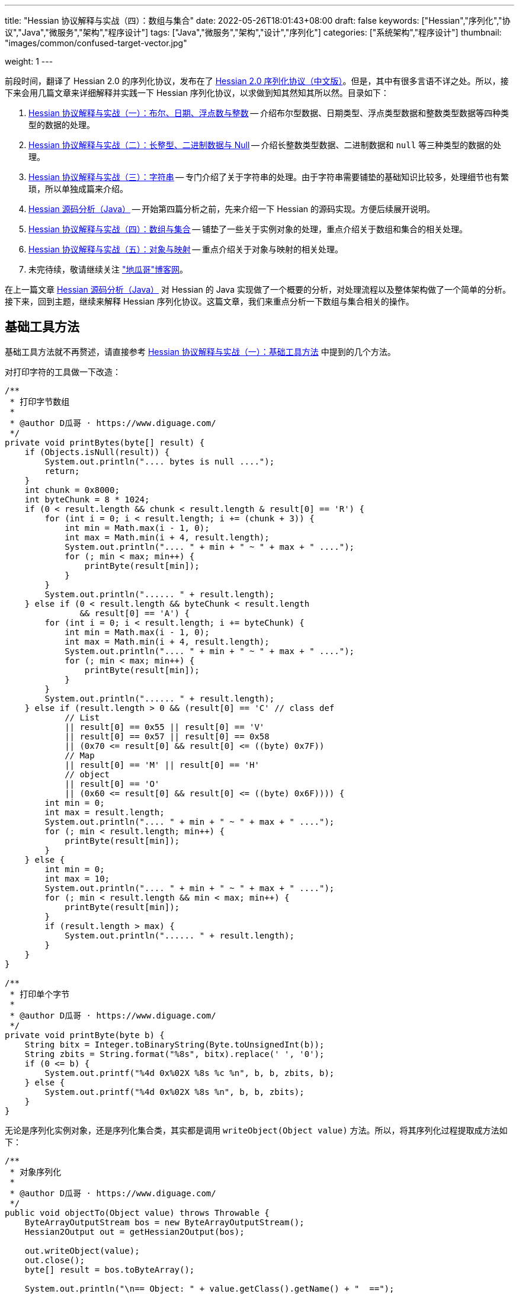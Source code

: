---
title: "Hessian 协议解释与实战（四）：数组与集合"
date: 2022-05-26T18:01:43+08:00
draft: false
keywords: ["Hessian","序列化","协议","Java","微服务","架构","程序设计"]
tags: ["Java","微服务","架构","设计","序列化"]
categories: ["系统架构","程序设计"]
thumbnail: "images/common/confused-target-vector.jpg"

weight: 1
---


前段时间，翻译了 Hessian 2.0 的序列化协议，发布在了 https://www.diguage.com/post/hessian-serialization-protocol/[Hessian 2.0 序列化协议（中文版）^]。但是，其中有很多言语不详之处。所以，接下来会用几篇文章来详细解释并实践一下 Hessian 序列化协议，以求做到知其然知其所以然。目录如下：

. https://www.diguage.com/post/hessian-protocol-interpretation-and-practice-1/[Hessian 协议解释与实战（一）：布尔、日期、浮点数与整数^] -- 介绍布尔型数据、日期类型、浮点类型数据和整数类型数据等四种类型的数据的处理。
. https://www.diguage.com/post/hessian-protocol-interpretation-and-practice-2/[Hessian 协议解释与实战（二）：长整型、二进制数据与 Null^] -- 介绍长整数类型数据、二进制数据和 `null` 等三种类型的数据的处理。
. https://www.diguage.com/post/hessian-protocol-interpretation-and-practice-3/[Hessian 协议解释与实战（三）：字符串^] -- 专门介绍了关于字符串的处理。由于字符串需要铺垫的基础知识比较多，处理细节也有繁琐，所以单独成篇来介绍。
. https://www.diguage.com/post/hessian-source-analysis-for-java/[Hessian 源码分析（Java）^] -- 开始第四篇分析之前，先来介绍一下 Hessian 的源码实现。方便后续展开说明。
. https://www.diguage.com/post/hessian-protocol-interpretation-and-practice-4/[Hessian 协议解释与实战（四）：数组与集合^] -- 铺垫了一些关于实例对象的处理，重点介绍关于数组和集合的相关处理。
. https://www.diguage.com/post/hessian-protocol-interpretation-and-practice-5/[Hessian 协议解释与实战（五）：对象与映射^] -- 重点介绍关于对象与映射的相关处理。
. 未完待续，敬请继续关注 https://www.diguage.com/["地瓜哥"博客网^]。

在上一篇文章 https://www.diguage.com/post/hessian-source-analysis-for-java/[Hessian 源码分析（Java）^] 对 Hessian 的 Java 实现做了一个概要的分析，对处理流程以及整体架构做了一个简单的分析。接下来，回到主题，继续来解释 Hessian 序列化协议。这篇文章，我们来重点分析一下数组与集合相关的操作。

== 基础工具方法

基础工具方法就不再赘述，请直接参考 https://www.diguage.com/post/hessian-protocol-interpretation-and-practice-1/#helper-methods[Hessian 协议解释与实战（一）：基础工具方法^] 中提到的几个方法。

对打印字符的工具做一下改造：

[source%nowrap,java,{source_attr}]
----
/**
 * 打印字节数组
 *
 * @author D瓜哥 · https://www.diguage.com/
 */
private void printBytes(byte[] result) {
    if (Objects.isNull(result)) {
        System.out.println(".... bytes is null ....");
        return;
    }
    int chunk = 0x8000;
    int byteChunk = 8 * 1024;
    if (0 < result.length && chunk < result.length & result[0] == 'R') {
        for (int i = 0; i < result.length; i += (chunk + 3)) {
            int min = Math.max(i - 1, 0);
            int max = Math.min(i + 4, result.length);
            System.out.println(".... " + min + " ~ " + max + " ....");
            for (; min < max; min++) {
                printByte(result[min]);
            }
        }
        System.out.println("...... " + result.length);
    } else if (0 < result.length && byteChunk < result.length 
               && result[0] == 'A') {
        for (int i = 0; i < result.length; i += byteChunk) {
            int min = Math.max(i - 1, 0);
            int max = Math.min(i + 4, result.length);
            System.out.println(".... " + min + " ~ " + max + " ....");
            for (; min < max; min++) {
                printByte(result[min]);
            }
        }
        System.out.println("...... " + result.length);
    } else if (result.length > 0 && (result[0] == 'C' // class def
            // List
            || result[0] == 0x55 || result[0] == 'V'
            || result[0] == 0x57 || result[0] == 0x58
            || (0x70 <= result[0] && result[0] <= ((byte) 0x7F))
            // Map
            || result[0] == 'M' || result[0] == 'H'
            // object
            || result[0] == 'O'
            || (0x60 <= result[0] && result[0] <= ((byte) 0x6F)))) {
        int min = 0;
        int max = result.length;
        System.out.println(".... " + min + " ~ " + max + " ....");
        for (; min < result.length; min++) {
            printByte(result[min]);
        }
    } else {
        int min = 0;
        int max = 10;
        System.out.println(".... " + min + " ~ " + max + " ....");
        for (; min < result.length && min < max; min++) {
            printByte(result[min]);
        }
        if (result.length > max) {
            System.out.println("...... " + result.length);
        }
    }
}

/**
 * 打印单个字节
 *
 * @author D瓜哥 · https://www.diguage.com/
 */
private void printByte(byte b) {
    String bitx = Integer.toBinaryString(Byte.toUnsignedInt(b));
    String zbits = String.format("%8s", bitx).replace(' ', '0');
    if (0 <= b) {
        System.out.printf("%4d 0x%02X %8s %c %n", b, b, zbits, b);
    } else {
        System.out.printf("%4d 0x%02X %8s %n", b, b, zbits);
    }
}
----

无论是序列化实例对象，还是序列化集合类，其实都是调用 `writeObject(Object value)` 方法。所以，将其序列化过程提取成方法如下：

[source%nowrap,java,{source_attr}]
----
/**
 * 对象序列化
 *
 * @author D瓜哥 · https://www.diguage.com/
 */
public void objectTo(Object value) throws Throwable {
    ByteArrayOutputStream bos = new ByteArrayOutputStream();
    Hessian2Output out = getHessian2Output(bos);

    out.writeObject(value);
    out.close();
    byte[] result = bos.toByteArray();

    System.out.println("\n== Object: " + value.getClass().getName() + "  ==");
    if (value instanceof Collection<?> && !((Collection<?>) value).isEmpty()) {
        Optional<?> ele = ((Collection<?>) value).stream().findFirst();
        System.out.println("== Generic: " + ele.get().getClass().getName() + "  ==");
    }
    if (value instanceof Map && !((Map) value).isEmpty()) {
        Optional<? extends Map.Entry<?, ?>> optional =
                ((Map<?, ?>) value).entrySet().stream().findFirst();
        Map.Entry<?, ?> entry = optional.get();
        Object key = entry.getKey();
        Object val = entry.getValue();
        System.out.println("== Key Object: " + key.getClass().getName() + "  ==");
        System.out.println("== Val Object: " + val.getClass().getName() + "  ==");
    }
    System.out.println(toJson(value));
    System.out.println("== byte array: hessian result ==");
    printBytes(result);
}

/**
 * 打印单个字节
 *
 * @author D瓜哥 · https://www.diguage.com/
 */
private String toJson(Object value) {
    // 需要添加 com.fasterxml.jackson.core:jackson-databind 依赖
    ObjectMapper mapper = new ObjectMapper();
    // 序列化字段
    mapper.setVisibility(PropertyAccessor.FIELD, JsonAutoDetect.Visibility.ANY);
    try {
        return mapper.writeValueAsString(value);
    } catch (JsonProcessingException e) {
        e.printStackTrace();
        return null;
    }
}
----


[#object]
== 首谈实例对象

要集合和哈希，就必须先了解一下 Hessian 对实例对象的处理。由于，实例对象和哈希的处理有些相似。所以，想把两个放在一起来说明。这里对实例对象的处理先做个概要介绍。

先看一下类定义：

[source%nowrap,java,{source_attr}]
----
package com.diguage;

/**
 * @author D瓜哥 · https://www.diguage.com/
 */
public class Car {
    private String name;
    private int age;

    public Car() {
    }

    public Car(String name, int age) {
        this.name = name;
        this.age = age;
    }

    // 各种 Setter 和 Getter 方法
}
----

接下来，我们看一下序列化操作：

[source%nowrap,java,{source_attr}]
----
/**
 * 对象序列化
 *
 * @author D瓜哥 · https://www.diguage.com/
 */
@Test
public void testObject1() throws Throwable {
    Car value = new Car("diguage", 47);

    ByteArrayOutputStream bos = new ByteArrayOutputStream();
    Hessian2Output out = getHessian2Output(bos);

    // 在序列化实例对象时，
    // 首先，序列化实例对象对应的类定义：
    // ①类型（字符串形式）②字段数量③各个属性名称
    // 其次，序列化实例对象
    // ①根据类型找到对应的类型编号②依次序列化实例属性
    // 关于编号编码：
    // 1、在 ref ∈ [0, 15] 时，编码为：BC_OBJECT_DIRECT（0x60）+ ref
    // 2、在 ref ∈ [16, ] 时，编码为 ①O ②ref（以int编码）
    // 类型编号没有前置存储，是根据类型在序列化出现顺序来编号，从 0 开始，依次递增。
    out.writeObject(value);
    // 序列化两次，查看差异
    // 根据实验发现：重复对象会使用前置标志位 0x51（Q）+ 编号来处理，减少数据量。
    // 引用编号没有前置存储，是根据实例在序列化出现的顺序来编号，从 0 开始，依次递增。
    out.writeObject(value);
    out.close();
    byte[] result = bos.toByteArray();
    String className = value.getClass().getName();
    System.out.println("\n== Object: " + className + "  ==");
    System.out.println(toJson(value));
    System.out.println("== byte array: hessian result ==");
    printBytes(result);
}


// -- 输出结果 ------------------------------------------------
== Object: com.diguage.Car  ==
{"name":"diguage","age":47}
== byte array: hessian result ==
.... 0 ~ 39 ....
  67 0x43 01000011 C 
  15 0x0F 00001111  
  99 0x63 01100011 c 
 111 0x6F 01101111 o 
 109 0x6D 01101101 m 
  46 0x2E 00101110 . 
 100 0x64 01100100 d 
 105 0x69 01101001 i 
 103 0x67 01100111 g 
 117 0x75 01110101 u 
  97 0x61 01100001 a 
 103 0x67 01100111 g 
 101 0x65 01100101 e 
  46 0x2E 00101110 . 
  67 0x43 01000011 C 
  97 0x61 01100001 a 
 114 0x72 01110010 r 
-110 0x92 10010010 
   4 0x04 00000100  
 110 0x6E 01101110 n 
  97 0x61 01100001 a 
 109 0x6D 01101101 m 
 101 0x65 01100101 e 
   3 0x03 00000011  
  97 0x61 01100001 a 
 103 0x67 01100111 g 
 101 0x65 01100101 e 
  96 0x60 01100000 ` 
   7 0x07 00000111  
 100 0x64 01100100 d 
 105 0x69 01101001 i 
 103 0x67 01100111 g 
 117 0x75 01110101 u 
  97 0x61 01100001 a 
 103 0x67 01100111 g 
 101 0x65 01100101 e 
 -65 0xBF 10111111 
  81 0x51 01010001 Q 
-112 0x90 10010000
----

结合 https://www.diguage.com/post/hessian-serialization-protocol/#object[Hessian 2.0 序列化协议（中文版）：对象^] 中的规定来看，这个实验验证如下规则：

在序列化实例对象时，

. 首先，序列化实例对象对应的类定义。按照如下属性，序列化如下信息：
.. 类型标志位 `0x43`（`C`）
.. 类型（字符串形式）
.. 字段数量
.. 各个属性名称
. 其次，序列化实例对象
.. 根据类型出现的顺序，找到对应的类型编号（从 `0` 开始）
.. 依次序列化实例属性

关于类型编号编码需要特别说明一下：

. 在 `ref ∈ [0, 15]` 时，编码为： `0x60`（```）+ `ref`
. 在 `ref ∈ [16, ]` 时，编码格式为：
.. `O`
.. `ref`（以 `int` 编码）

类型编号没有前置存储，是根据类型在序列化时出现的顺序来编号，从 `0` 开始，依次递增。

根据实验发现：重复对象会使用前置标志位 `0x51`（`Q`）+ 编号来处理，这样可以减少重复数据的重复编码，减少序列化后的字节长度。另外，引用编号没有前置存储，是根据实例在序列化时出现的顺序来编号，从 `0` 开始，依次递增。

.如何定位对象？
****
看序列化结果，在标志位 `0x51`（`Q`）后面，写入的是一个数字。但是，前面对象进行序列化时，也没有写数字。我猜测是在反序列化时，会根据字节数组重新构建起来对象和数字的对应关系。
****

关于实例对象的序列化操作，这些信息已经足够我们展开下文。其他信息，后续再展开讨论。

[#list]
== 链表数据

在 https://www.diguage.com/post/hessian-source-analysis-for-java/[Hessian 源码分析（Java）^] 中，介绍了一些 Hessian 的架构以及序列化的流程。再结合代码，我们知道，涉及链表处理的 `Serializer` 有如下几个：

. `ArraySerializer`
. `BasicSerializer` --  八种类型数组、 `String` 数组、 `Object` 数组都是由它来进行处理。
. `CollectionSerializer`
. `EnumerationSerializer`
. `IteratorSerializer`

查看相关代码，对于集合的处理，基本上就是三步走：

. `AbstractHessianOutput.writeListBegin(int length, String type)`
. `AbstractHessianOutput.writeObject/Int/Double/XXX(Object object)`
. `AbstractHessianOutput.writeListEnd()` -- 不一定调用。是否调用，视情况而定。

另外，在 https://www.diguage.com/post/hessian-source-analysis-for-java/[Hessian 源码分析（Java）^] 中，也提到在 `Hessian2Output` 中实现了 `AbstractHessianOutput` 的接口。所以，只需要关注 `Hessian2Output` 对上述三个方法的实现即可。

根据以上分析，设计如下几种实验：

. 序列化 `int[]` 以测试 `BasicSerializer` 的表现；
. 序列化 `Car[]` 以测试 `ArraySerializer` 的表现；
. 序列化 `ArrayList<Integer>`、 `LinkedList<Integer>` 和 `HashSet<Integer>` 以测试 `CollectionSerializer` 的表现；
. 序列化 `Collection<Integer>.iterator` 以测试 `IteratorSerializer`。

NOTE: 对比了 `IteratorSerializer` 和 `EnumerationSerializer` 的代码，两者几乎一模一样。就不再重复测试了。

[#int-array]
=== `int[]` 👉 `BasicSerializer`

首先，使用 `int[]` 来测试一下 `BasicSerializer` 的处理情况。

[source%nowrap,java,{source_attr}]
----
/**
 * 数组序列化
 *
 * @author D瓜哥 · https://www.diguage.com/
 */
@Test
public void testIntArray() throws Throwable {
    // 在处理长度为 [0, 7] 的数组时，
    // ①前置标志位： BC_LIST_DIRECT（0x70）+ length
    //   范围：0x70(p) ~ 0x77(w)
    // ②类型（字符串形式）
    // ③逐个数组元素
    // 注意：如果数组为空，则没有第③项
    objectTo(new int[]{});
    objectTo(new int[]{0});
    objectTo(new int[]{0, 1, 2, 3, 4, 5, 6});
    // 在处理长度为 [8, 0] 的数组时，
    // ①使用前置标志位 V 表示
    // ②类型（字符串形式）
    // ③数组长度length
    // ④逐个数组元素
    objectTo(new int[]{0, 1, 2, 3, 4, 5, 6, 7});
}


// -- 输出结果 ------------------------------------------------
== Object: [I  ==
[]
== byte array: hessian result ==
.... 0 ~ 6 ....
 112 0x70 01110000 p 
   4 0x04 00000100  
  91 0x5B 01011011 [ 
 105 0x69 01101001 i 
 110 0x6E 01101110 n 
 116 0x74 01110100 t 

== Object: [I  ==
[0]
== byte array: hessian result ==
.... 0 ~ 7 ....
 113 0x71 01110001 q 
   4 0x04 00000100  
  91 0x5B 01011011 [ 
 105 0x69 01101001 i 
 110 0x6E 01101110 n 
 116 0x74 01110100 t 
-112 0x90 10010000 

== Object: [I  ==
[0,1,2,3,4,5,6]
== byte array: hessian result ==
.... 0 ~ 13 ....
 119 0x77 01110111 w 
   4 0x04 00000100  
  91 0x5B 01011011 [ 
 105 0x69 01101001 i 
 110 0x6E 01101110 n 
 116 0x74 01110100 t 
-112 0x90 10010000 
-111 0x91 10010001 
-110 0x92 10010010 
-109 0x93 10010011 
-108 0x94 10010100 
-107 0x95 10010101 
-106 0x96 10010110 

== Object: [I  ==
[0,1,2,3,4,5,6,7]
== byte array: hessian result ==
.... 0 ~ 15 ....
  86 0x56 01010110 V 
   4 0x04 00000100  
  91 0x5B 01011011 [ 
 105 0x69 01101001 i 
 110 0x6E 01101110 n 
 116 0x74 01110100 t 
-104 0x98 10011000 
-112 0x90 10010000 
-111 0x91 10010001 
-110 0x92 10010010 
-109 0x93 10010011 
-108 0x94 10010100 
-107 0x95 10010101 
-106 0x96 10010110 
-105 0x97 10010111
----

结合 https://www.diguage.com/post/hessian-serialization-protocol/#list[Hessian 2.0 序列化协议（中文版）：链表数据^] 中的规定来看，这个实验验证了两条规则：

. 在处理长度为 `[0, 7]` 的数组时，处理流程如下：
.. 前置标志位： `0x70`(`p`)+ length。标志位范围：`0x70`(`p`) ~ `0x77`(`w`)
.. 类型（字符串形式）
.. 逐个数组元素
+
--
NOTE: 如果数组为空，则没有第③项。
--
. 在处理长度为 `[8, ]` 的数组时，
.. 使用前置标志位 `0x56`（`V`) 表示
.. 类型（字符串形式）
.. 数组长度 length
.. 逐个数组元素


=== `Car[]` 👉 `ArraySerializer`

接着，使用 `Car[]` 来测试一下 `ArraySerializer` 的处理情况。

[source%nowrap,java,{source_attr}]
----
/**
 * 测试对象数组的序列化
 *
 * @author D瓜哥 · https://www.diguage.com/
 */
@Test
public void testObjectArray() throws Throwable {
    // 在处理长度为 [0, 7] 的数组时：
    // ①前置标志位： BC_LIST_DIRECT（0x70）+ length
    //   范围：0x70(p) ~ 0x77(w)
    // ②类型（字符串形式）
    // ③逐个数组元素
    // 注意：如果数组为空，则没有第③项
    Car c = new Car("diguage", 47);
    objectTo(new Car[]{});
    objectTo(new Car[]{c});
    objectTo(new Car[]{c, c, c, c, c, c, c});
    // 在处理长度为 [8, 0] 的数组时：
    // ①使用前置标志位 V 表示
    // ②类型（字符串形式）
    // ③长度length
    // ④逐个数组元素
    // 由于我这里使用了相同的元素，所以，
    // 除第一个元素外，其他元素都试用引用编号来编码。
    objectTo(new Car[]{c, c, c, c, c, c, c, c});
}


// -- 输出结果 ------------------------------------------------

== Object: [Lcom.diguage.Car;  ==
[]
== byte array: hessian result ==
.... 0 ~ 18 ....
 112 0x70 01110000 p 
  16 0x10 00010000  
  91 0x5B 01011011 [ 
  99 0x63 01100011 c 
 111 0x6F 01101111 o 
 109 0x6D 01101101 m 
  46 0x2E 00101110 . 
 100 0x64 01100100 d 
 105 0x69 01101001 i 
 103 0x67 01100111 g 
 117 0x75 01110101 u 
  97 0x61 01100001 a 
 103 0x67 01100111 g 
 101 0x65 01100101 e 
  46 0x2E 00101110 . 
  67 0x43 01000011 C 
  97 0x61 01100001 a 
 114 0x72 01110010 r 

== Object: [Lcom.diguage.Car;  ==
[{"name":"diguage","age":47}]
== byte array: hessian result ==
.... 0 ~ 55 ....
 113 0x71 01110001 q 
  16 0x10 00010000  
  91 0x5B 01011011 [ 
  99 0x63 01100011 c 
 111 0x6F 01101111 o 
 109 0x6D 01101101 m 
  46 0x2E 00101110 . 
 100 0x64 01100100 d 
 105 0x69 01101001 i 
 103 0x67 01100111 g 
 117 0x75 01110101 u 
  97 0x61 01100001 a 
 103 0x67 01100111 g 
 101 0x65 01100101 e 
  46 0x2E 00101110 . 
  67 0x43 01000011 C 
  97 0x61 01100001 a 
 114 0x72 01110010 r 
  67 0x43 01000011 C 
  15 0x0F 00001111  
  99 0x63 01100011 c 
 111 0x6F 01101111 o 
 109 0x6D 01101101 m 
  46 0x2E 00101110 . 
 100 0x64 01100100 d 
 105 0x69 01101001 i 
 103 0x67 01100111 g 
 117 0x75 01110101 u 
  97 0x61 01100001 a 
 103 0x67 01100111 g 
 101 0x65 01100101 e 
  46 0x2E 00101110 . 
  67 0x43 01000011 C 
  97 0x61 01100001 a 
 114 0x72 01110010 r 
-110 0x92 10010010 
   4 0x04 00000100  
 110 0x6E 01101110 n 
  97 0x61 01100001 a 
 109 0x6D 01101101 m 
 101 0x65 01100101 e 
   3 0x03 00000011  
  97 0x61 01100001 a 
 103 0x67 01100111 g 
 101 0x65 01100101 e 
  96 0x60 01100000 ` 
   7 0x07 00000111  
 100 0x64 01100100 d 
 105 0x69 01101001 i 
 103 0x67 01100111 g 
 117 0x75 01110101 u 
  97 0x61 01100001 a 
 103 0x67 01100111 g 
 101 0x65 01100101 e 
 -65 0xBF 10111111 

== Object: [Lcom.diguage.Car;  ==
[{"name":"diguage","age":47},
 {"name":"diguage","age":47},
 {"name":"diguage","age":47},
 {"name":"diguage","age":47},
 {"name":"diguage","age":47},
 {"name":"diguage","age":47},
 {"name":"diguage","age":47}]
== byte array: hessian result ==
.... 0 ~ 67 ....
 119 0x77 01110111 w 
  16 0x10 00010000  
  91 0x5B 01011011 [ 
  99 0x63 01100011 c 
 111 0x6F 01101111 o 
 109 0x6D 01101101 m 
  46 0x2E 00101110 . 
 100 0x64 01100100 d 
 105 0x69 01101001 i 
 103 0x67 01100111 g 
 117 0x75 01110101 u 
  97 0x61 01100001 a 
 103 0x67 01100111 g 
 101 0x65 01100101 e 
  46 0x2E 00101110 . 
  67 0x43 01000011 C 
  97 0x61 01100001 a 
 114 0x72 01110010 r 
  67 0x43 01000011 C 
  15 0x0F 00001111  
  99 0x63 01100011 c 
 111 0x6F 01101111 o 
 109 0x6D 01101101 m 
  46 0x2E 00101110 . 
 100 0x64 01100100 d 
 105 0x69 01101001 i 
 103 0x67 01100111 g 
 117 0x75 01110101 u 
  97 0x61 01100001 a 
 103 0x67 01100111 g 
 101 0x65 01100101 e 
  46 0x2E 00101110 . 
  67 0x43 01000011 C 
  97 0x61 01100001 a 
 114 0x72 01110010 r 
-110 0x92 10010010 
   4 0x04 00000100  
 110 0x6E 01101110 n 
  97 0x61 01100001 a 
 109 0x6D 01101101 m 
 101 0x65 01100101 e 
   3 0x03 00000011  
  97 0x61 01100001 a 
 103 0x67 01100111 g 
 101 0x65 01100101 e 
  96 0x60 01100000 ` 
   7 0x07 00000111  
 100 0x64 01100100 d 
 105 0x69 01101001 i 
 103 0x67 01100111 g 
 117 0x75 01110101 u 
  97 0x61 01100001 a 
 103 0x67 01100111 g 
 101 0x65 01100101 e 
 -65 0xBF 10111111 
  81 0x51 01010001 Q 
-111 0x91 10010001 
  81 0x51 01010001 Q 
-111 0x91 10010001 
  81 0x51 01010001 Q 
-111 0x91 10010001 
  81 0x51 01010001 Q 
-111 0x91 10010001 
  81 0x51 01010001 Q 
-111 0x91 10010001 
  81 0x51 01010001 Q 
-111 0x91 10010001 

== Object: [Lcom.diguage.Car;  ==
[{"name":"diguage","age":47},
 {"name":"diguage","age":47},
 {"name":"diguage","age":47},
 {"name":"diguage","age":47},
 {"name":"diguage","age":47},
 {"name":"diguage","age":47},
 {"name":"diguage","age":47},
 {"name":"diguage","age":47}]
== byte array: hessian result ==
.... 0 ~ 70 ....
  86 0x56 01010110 V 
  16 0x10 00010000  
  91 0x5B 01011011 [ 
  99 0x63 01100011 c 
 111 0x6F 01101111 o 
 109 0x6D 01101101 m 
  46 0x2E 00101110 . 
 100 0x64 01100100 d 
 105 0x69 01101001 i 
 103 0x67 01100111 g 
 117 0x75 01110101 u 
  97 0x61 01100001 a 
 103 0x67 01100111 g 
 101 0x65 01100101 e 
  46 0x2E 00101110 . 
  67 0x43 01000011 C 
  97 0x61 01100001 a 
 114 0x72 01110010 r 
-104 0x98 10011000 
  67 0x43 01000011 C 
  15 0x0F 00001111  
  99 0x63 01100011 c 
 111 0x6F 01101111 o 
 109 0x6D 01101101 m 
  46 0x2E 00101110 . 
 100 0x64 01100100 d 
 105 0x69 01101001 i 
 103 0x67 01100111 g 
 117 0x75 01110101 u 
  97 0x61 01100001 a 
 103 0x67 01100111 g 
 101 0x65 01100101 e 
  46 0x2E 00101110 . 
  67 0x43 01000011 C 
  97 0x61 01100001 a 
 114 0x72 01110010 r 
-110 0x92 10010010 
   4 0x04 00000100  
 110 0x6E 01101110 n 
  97 0x61 01100001 a 
 109 0x6D 01101101 m 
 101 0x65 01100101 e 
   3 0x03 00000011  
  97 0x61 01100001 a 
 103 0x67 01100111 g 
 101 0x65 01100101 e 
  96 0x60 01100000 ` 
   7 0x07 00000111  
 100 0x64 01100100 d 
 105 0x69 01101001 i 
 103 0x67 01100111 g 
 117 0x75 01110101 u 
  97 0x61 01100001 a 
 103 0x67 01100111 g 
 101 0x65 01100101 e 
 -65 0xBF 10111111 
  81 0x51 01010001 Q 
-111 0x91 10010001 
  81 0x51 01010001 Q 
-111 0x91 10010001 
  81 0x51 01010001 Q 
-111 0x91 10010001 
  81 0x51 01010001 Q 
-111 0x91 10010001 
  81 0x51 01010001 Q 
-111 0x91 10010001 
  81 0x51 01010001 Q 
-111 0x91 10010001 
  81 0x51 01010001 Q 
-111 0x91 10010001 
----

实验结果与 <<int-array>> 中相同，这里就不再赘述。

相同实例对象在多次序列化时，只会序列化第一个实例对象。后面的，都是引用标志位 `0x51`（`Q`） + “引用编号”，来指向第一个被序列化的实例对象。这一点和 <<object-1>> 中的描述一致。


=== `ArrayList<Integer>` 👉 `CollectionSerializer`

再接着，使用 `ArrayList<Integer>` 来测试一下 `CollectionSerializer` 的处理情况。

[source%nowrap,java,{source_attr}]
----
/**
 * 测试 ArrayList 的序列化
 *
 * @author D瓜哥 · https://www.diguage.com/
 */
@Test
public void testIntArrayList() throws Throwable {
    // 在处理长度为 [0, 7] 的 ArrayList 时：
    // ①前置标志位： BC_LIST_DIRECT_UNTYPED（0x78）+ length
    //   范围：0x78(x) ~ 0x7F
    // ②逐个集合元素
    // 注意：如果集合为空，则没有第②项
    List<Integer> al0 = new ArrayList<>();
    objectTo(al0);

    List<Integer> ints1 = Arrays.asList(0);
    List<Integer> al1 = new ArrayList<>(ints1);
    objectTo(al1);

    List<Integer> ints7 = Arrays.asList(0, 1, 2, 3, 4, 5, 6);
    List<Integer> al7 = new ArrayList<>(ints7);
    objectTo(al7);

    // 在处理长度为 [8, 0] 的 ArrayList 时：
    // ①使用前置标志位 0x58（X） 表示
    // ②集合长度 length
    // ③逐个集合元素
    List<Integer> ints8 = Arrays.asList(0, 1, 2, 3, 4, 5, 6, 7);
    List<Integer> al8 = new ArrayList<>(ints8);
    objectTo(al8);
}


// -- 输出结果 ------------------------------------------------
== Object: java.util.ArrayList  ==
[]
== byte array: hessian result ==
.... 0 ~ 1 ....
 120 0x78 01111000 x 

== Object: java.util.ArrayList  ==
== Generic: java.lang.Integer  ==
[0]
== byte array: hessian result ==
.... 0 ~ 2 ....
 121 0x79 01111001 y 
-112 0x90 10010000 

== Object: java.util.ArrayList  ==
== Generic: java.lang.Integer  ==
[0,1,2,3,4,5,6]
== byte array: hessian result ==
.... 0 ~ 8 ....
 127 0x7F 01111111  
-112 0x90 10010000 
-111 0x91 10010001 
-110 0x92 10010010 
-109 0x93 10010011 
-108 0x94 10010100 
-107 0x95 10010101 
-106 0x96 10010110 

== Object: java.util.ArrayList  ==
== Generic: java.lang.Integer  ==
[0,1,2,3,4,5,6,7]
== byte array: hessian result ==
.... 0 ~ 10 ....
  88 0x58 01011000 X 
-104 0x98 10011000 
-112 0x90 10010000 
-111 0x91 10010001 
-110 0x92 10010010 
-109 0x93 10010011 
-108 0x94 10010100 
-107 0x95 10010101 
-106 0x96 10010110 
-105 0x97 10010111 
----

Hessian 在处理 `ArrayList` 对象时，与数组处理略有不同：

. 在处理长度为 `[0, 7]` 的 `ArrayList` 时：
.. 前置标志位： `0x78`(`x`)+ length。前置标志位的范围：`0x78`(`x`) ~ `0x7F`
.. 逐个集合元素
+
--
注意：如果集合为空，则没有第②项
--
+
. 在处理长度为 `[8, 0]` 的 `ArrayList` 时：
.. 使用前置标志位 `0x58`（`X`） 表示
.. 集合长度 length
.. 逐个集合元素

Hessian 对 `ArrayList` 的处理有一定的照顾成分：它不需要序列化 `ArrayList` 的类型。我们看一下下面的处理就知道了。

=== `LinkedList<Integer>` 👉 `CollectionSerializer`

又接着，使用 `LinkedList<Integer>` 来测试一下 `CollectionSerializer` 的处理情况。

[source%nowrap,java,{source_attr}]
----
/**
 * 测试 LinkedList 的序列化
 *
 * @author D瓜哥 · https://www.diguage.com/
 */
@Test
public void testIntLinkedList() throws Throwable {
    // 在处理长度为 [0, 7] 的 LinkedList 时，
    // ①前置标志位： BC_LIST_DIRECT（0x70）+ length
    //   范围：0x70(p) ~ 0x77(w)
    // ②类型（字符串形式）
    // ③逐个数组元素
    // 注意：如果数组为空，则没有第③项
    List<Integer> al0 = new LinkedList<>();
    objectTo(al0);

    List<Integer> ints1 = Arrays.asList(0);
    List<Integer> al1 = new LinkedList<>(ints1);
    objectTo(al1);

    List<Integer> ints7 = Arrays.asList(0, 1, 2, 3, 4, 5, 6);
    List<Integer> al7 = new LinkedList<>(ints7);
    objectTo(al7);

    // 在处理长度为 [8, 0] 的 LinkedList 时，
    // ①使用前置标志位 V 表示
    // ②类型（字符串形式）
    // ③数组长度length
    // ④逐个数组元素
    List<Integer> ints8 = Arrays.asList(0, 1, 2, 3, 4, 5, 6, 7);
    List<Integer> al8 = new LinkedList<>(ints8);
    objectTo(al8);
}


// -- 输出结果 ------------------------------------------------

== Object: java.util.LinkedList  ==
[]
== byte array: hessian result ==
.... 0 ~ 22 ....
 112 0x70 01110000 p 
  20 0x14 00010100  
 106 0x6A 01101010 j 
  97 0x61 01100001 a 
 118 0x76 01110110 v 
  97 0x61 01100001 a 
  46 0x2E 00101110 . 
 117 0x75 01110101 u 
 116 0x74 01110100 t 
 105 0x69 01101001 i 
 108 0x6C 01101100 l 
  46 0x2E 00101110 . 
  76 0x4C 01001100 L 
 105 0x69 01101001 i 
 110 0x6E 01101110 n 
 107 0x6B 01101011 k 
 101 0x65 01100101 e 
 100 0x64 01100100 d 
  76 0x4C 01001100 L 
 105 0x69 01101001 i 
 115 0x73 01110011 s 
 116 0x74 01110100 t 

== Object: java.util.LinkedList  ==
== Generic: java.lang.Integer  ==
[0]
== byte array: hessian result ==
.... 0 ~ 23 ....
 113 0x71 01110001 q 
  20 0x14 00010100  
 106 0x6A 01101010 j 
  97 0x61 01100001 a 
 118 0x76 01110110 v 
  97 0x61 01100001 a 
  46 0x2E 00101110 . 
 117 0x75 01110101 u 
 116 0x74 01110100 t 
 105 0x69 01101001 i 
 108 0x6C 01101100 l 
  46 0x2E 00101110 . 
  76 0x4C 01001100 L 
 105 0x69 01101001 i 
 110 0x6E 01101110 n 
 107 0x6B 01101011 k 
 101 0x65 01100101 e 
 100 0x64 01100100 d 
  76 0x4C 01001100 L 
 105 0x69 01101001 i 
 115 0x73 01110011 s 
 116 0x74 01110100 t 
-112 0x90 10010000 

== Object: java.util.LinkedList  ==
== Generic: java.lang.Integer  ==
[0,1,2,3,4,5,6]
== byte array: hessian result ==
.... 0 ~ 29 ....
 119 0x77 01110111 w 
  20 0x14 00010100  
 106 0x6A 01101010 j 
  97 0x61 01100001 a 
 118 0x76 01110110 v 
  97 0x61 01100001 a 
  46 0x2E 00101110 . 
 117 0x75 01110101 u 
 116 0x74 01110100 t 
 105 0x69 01101001 i 
 108 0x6C 01101100 l 
  46 0x2E 00101110 . 
  76 0x4C 01001100 L 
 105 0x69 01101001 i 
 110 0x6E 01101110 n 
 107 0x6B 01101011 k 
 101 0x65 01100101 e 
 100 0x64 01100100 d 
  76 0x4C 01001100 L 
 105 0x69 01101001 i 
 115 0x73 01110011 s 
 116 0x74 01110100 t 
-112 0x90 10010000 
-111 0x91 10010001 
-110 0x92 10010010 
-109 0x93 10010011 
-108 0x94 10010100 
-107 0x95 10010101 
-106 0x96 10010110 

== Object: java.util.LinkedList  ==
== Generic: java.lang.Integer  ==
[0,1,2,3,4,5,6,7]
== byte array: hessian result ==
.... 0 ~ 31 ....
  86 0x56 01010110 V 
  20 0x14 00010100  
 106 0x6A 01101010 j 
  97 0x61 01100001 a 
 118 0x76 01110110 v 
  97 0x61 01100001 a 
  46 0x2E 00101110 . 
 117 0x75 01110101 u 
 116 0x74 01110100 t 
 105 0x69 01101001 i 
 108 0x6C 01101100 l 
  46 0x2E 00101110 . 
  76 0x4C 01001100 L 
 105 0x69 01101001 i 
 110 0x6E 01101110 n 
 107 0x6B 01101011 k 
 101 0x65 01100101 e 
 100 0x64 01100100 d 
  76 0x4C 01001100 L 
 105 0x69 01101001 i 
 115 0x73 01110011 s 
 116 0x74 01110100 t 
-104 0x98 10011000 
-112 0x90 10010000 
-111 0x91 10010001 
-110 0x92 10010010 
-109 0x93 10010011 
-108 0x94 10010100 
-107 0x95 10010101 
-106 0x96 10010110 
-105 0x97 10010111 
----

对于 `LinkedList` 与 `ArrayList` 差距巨大，反倒是和前面的 <<int-array>> 相同。相比 `ArrayList`，处理 `LinkedList` 需要增加 `LinkedList` 的类型。所以，**微服务的参数与返回值，尽量选择 `ArrayList` 类型。**

经过测试，其他 `Collection` 的实现都与此相同，比如 `HashSet`，再比如 `Arrays.asList(T... a)`，就不再赘述，留给大家自己做测试。

[#iterator]
=== `Collection<Integer>.iterator` 👉 `IteratorSerializer`

最后，使用 `Collection<Integer>.iterator` 来测试一下 `IteratorSerializer` 的处理情况。

[source%nowrap,java,{source_attr}]
----
/**
 * 测试 Iterator 的序列化
 *
 * @author D瓜哥 · https://www.diguage.com/
 */
@Test
public void testIntIterator() throws Throwable {
    // 处理 Iterator 和 Enumeration 时，
    // ①前置标志位 BC_LIST_VARIABLE_UNTYPED（0x57）
    // ②遍历 Iterator，逐个写入元素。为空则不写入。
    // ③写入结束标志位 BC_END（Z）
    List<Integer> al0 = new ArrayList<>();
    objectTo(al0.iterator());

    List<Integer> ints1 = new ArrayList<>(Arrays.asList(0));
    objectTo(ints1.iterator());

    List<Integer> ints2 = Arrays.asList(0, 1);
    objectTo(ints2.iterator());
}

// -- 输出结果 ------------------------------------------------
== Object: java.util.ArrayList$Itr  ==
[]
== byte array: hessian result ==
.... 0 ~ 2 ....
  87 0x57 01010111 W 
  90 0x5A 01011010 Z 

== Object: java.util.ArrayList$Itr  ==
[0]
== byte array: hessian result ==
.... 0 ~ 3 ....
  87 0x57 01010111 W 
-112 0x90 10010000 
  90 0x5A 01011010 Z 

== Object: java.util.AbstractList$Itr  ==
[1,2]
== byte array: hessian result ==
.... 0 ~ 4 ....
  87 0x57 01010111 W 
-112 0x90 10010000 
-111 0x91 10010001 
  90 0x5A 01011010 Z 
----

处理 `Iterator` 和 `Enumeration` 时：

. 首先，写入前置标志位 `0x57`（`W`）
. 其次，遍历 `Iterator` 或 `Enumeration`，逐个写入元素。为空则不写入。
. 最后，写入结束标志位 `0x5A`（`Z`）

这里没有写入“长度”，想想这也正常，毕竟在 `Iterator` 或 `Enumeration` 实例中，拿不到“长度”属性。


=== 小结

结合上面的所有实验和 https://www.diguage.com/post/hessian-serialization-protocol/#list[Hessian 2.0 序列化协议（中文版）：链表数据^] 来做个总结：

. 在处理数组以及除 `ArrayList` 以外其他 `Collection` 实现类时：
.. 在处理长度为 `[0, 7]` 的数组时，处理流程如下：
... 前置标志位： `0x70`(`p`)+ length。标志位范围：`0x70`(`p`) ~ `0x77`(`w`)
... 类型（字符串形式）
... 逐个数组元素
.. 在处理长度为 `[8, ]` 的数组时，
... 使用前置标志位 `0x56`（`V`) 表示
... 类型（字符串形式）
... 数组长度 length
... 逐个数组元素
. 在处理 `ArrayList` 时：
.. 在处理长度为 `[0, 7]` 的 `ArrayList` 时：
... 前置标志位： `0x78`(`x`) + length。前置标志位的范围：`0x78`(`x`) ~ `0x7F`
... 逐个集合元素
.. 在处理长度为 `[8, 0]` 的 `ArrayList` 时：
... 使用前置标志位 `0x58`（`X`） 表示
... 集合长度 length
... 逐个集合元素
. 处理 `Iterator` 和 `Enumeration` 时：
.. 首先，写入前置标志位 `0x57`（`W`）
.. 其次，遍历 `Iterator` 或 `Enumeration`，逐个写入元素。为空则不写入。
.. 最后，写入结束标志位 `0x5A`（`Z`）

对照协议定义，你会发现，关于 `list ::= x55 type value* 'Z'   # variable-length list` 的测试没有找到。翻看代码，发现这个分支不可达。有些奇怪，回头再研究研究。

本想这一篇文章把 Hessian 序列化协议剩下的内容都解释完，但是随着测试的增加，发现关于“数组和集合”的内容太多了。篇幅已经很长，剩下内容再开其他新篇吧。
